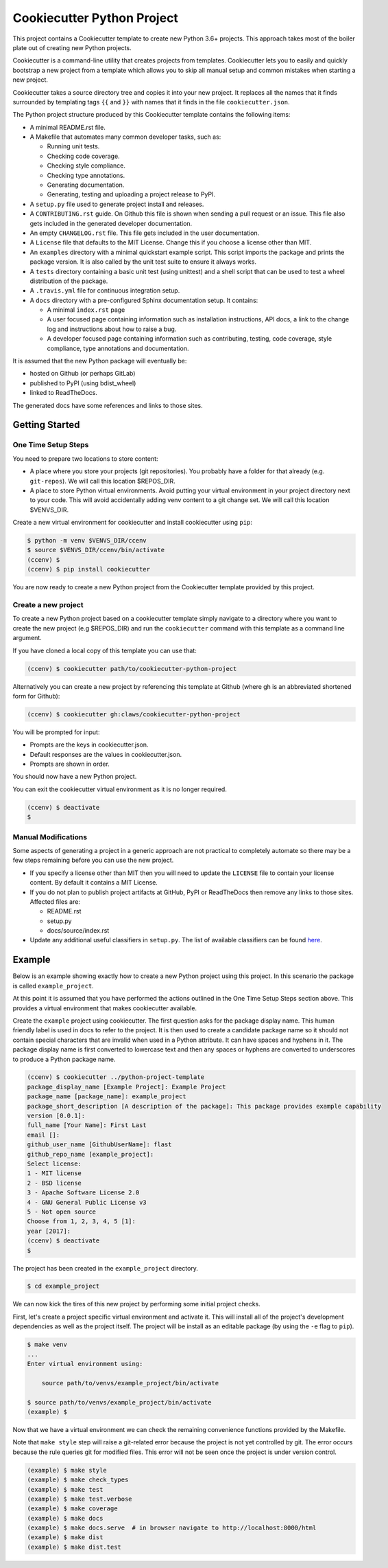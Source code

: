Cookiecutter Python Project
###########################

This project contains a Cookiecutter template to create new Python 3.6+
projects. This approach takes most of the boiler plate out of creating new
Python projects.

Cookiecutter is a command-line utility that creates projects from templates.
Cookiecutter lets you to easily and quickly bootstrap a new project from a
template which allows you to skip all manual setup and common mistakes when
starting a new project.

Cookiecutter takes a source directory tree and copies it into your new
project. It replaces all the names that it finds surrounded by templating
tags ``{{`` and ``}}`` with names that it finds in the file
``cookiecutter.json``.

The Python project structure produced by this Cookiecutter template
contains the following items:

- A minimal README.rst file.
- A Makefile that automates many common developer tasks, such as:

  - Running unit tests.
  - Checking code coverage.
  - Checking style compliance.
  - Checking type annotations.
  - Generating documentation.
  - Generating, testing and uploading a project release to PyPI.

- A ``setup.py`` file used to generate project install and releases.
- A ``CONTRIBUTING.rst`` guide. On Github this file is shown when sending
  a pull request or an issue. This file also gets included in the generated
  developer documentation.
- An empty ``CHANGELOG.rst`` file. This file gets included in the user
  documentation.
- A ``License`` file that defaults to the MIT License. Change this if
  you choose a license other than MIT.
- An ``examples`` directory with a minimal quickstart example script. This
  script imports the package and prints the package version. It is also
  called by the unit test suite to ensure it always works.
- A ``tests`` directory containing a basic unit test (using unittest) and
  a shell script that can be used to test a wheel distribution of the
  package.
- A ``.travis.yml`` file for continuous integration setup.
- A ``docs`` directory with a pre-configured Sphinx documentation setup. It
  contains:

  - A minimal ``index.rst`` page

  - A user focused page containing information such as installation
    instructions, API docs, a link to the change log and instructions
    about how to raise a bug.

  - A developer focused page containing information such as contributing,
    testing, code coverage, style compliance, type annotations and
    documentation.

It is assumed that the new Python package will eventually be:

- hosted on Github (or perhaps GitLab)
- published to PyPI (using bdist_wheel)
- linked to ReadTheDocs.

The generated docs have some references and links to those sites.


Getting Started
===============

One Time Setup Steps
--------------------

You need to prepare two locations to store content:

- A place where you store your projects (git repositories). You probably
  have a folder for that already (e.g. ``git-repos``). We will call this
  location $REPOS_DIR.

- A place to store Python virtual environments. Avoid putting your virtual
  environment in your project directory next to your code. This will avoid
  accidentally adding venv content to a git change set. We will call this
  location $VENVS_DIR.

Create a new virtual environment for cookiecutter and install cookiecutter
using ``pip``:

.. code-block:: console

    $ python -m venv $VENVS_DIR/ccenv
    $ source $VENVS_DIR/ccenv/bin/activate
    (ccenv) $
    (ccenv) $ pip install cookiecutter

You are now ready to create a new Python project from the Cookiecutter
template provided by this project.


Create a new project
--------------------

To create a new Python project based on a cookiecutter template simply
navigate to a directory where you want to create the new project (e.g
$REPOS_DIR) and run the ``cookiecutter`` command with this template as a
command line argument.

If you have cloned a local copy of this template you can use that:

.. code-block:: console

    (ccenv) $ cookiecutter path/to/cookiecutter-python-project

Alternatively you can create a new project by referencing this template
at Github (where gh is an abbreviated shortened form for Github):

.. code-block:: console

    (ccenv) $ cookiecutter gh:claws/cookiecutter-python-project

You will be prompted for input:

- Prompts are the keys in cookiecutter.json.
- Default responses are the values in cookiecutter.json.
- Prompts are shown in order.

You should now have a new Python project.

You can exit the cookiecutter virtual environment as it is no longer
required.

.. code-block:: console

    (ccenv) $ deactivate
    $


Manual Modifications
--------------------

Some aspects of generating a project in a generic approach are not practical
to completely automate so there may be a few steps remaining before you can
use the new project.

- If you specify a license other than MIT then you will need to update the
  ``LICENSE`` file to contain your license content. By default it contains
  a MIT License.

- If you do not plan to publish project artifacts at GitHub, PyPI or
  ReadTheDocs then remove any links to those sites. Affected files are:

  - README.rst
  - setup.py
  - docs/source/index.rst

- Update any additional useful classifiers in ``setup.py``. The list of
  available classifiers can be found `here <https://pypi.python.org/pypi?:action=list_classifiers>`_.


Example
=======

Below is an example showing exactly how to create a new Python project using
this project. In this scenario the package is called ``example_project``.

At this point it is assumed that you have performed the actions outlined in
the One Time Setup Steps section above. This provides a virtual environment
that makes cookiecutter available.

Create the ``example`` project using cookiecutter. The first question asks
for the package display name. This human friendly label is used in docs to
refer to the project. It is then used to create a candidate package name so
it should not contain special characters that are invalid when used in a
Python attribute. It can have spaces and hyphens in it. The package display
name is first converted to lowercase text and then any spaces or hyphens are
converted to underscores to produce a Python package name.

.. code-block:: console

    (ccenv) $ cookiecutter ../python-project-template
    package_display_name [Example Project]: Example Project
    package_name [package_name]: example_project
    package_short_description [A description of the package]: This package provides example capability
    version [0.0.1]:
    full_name [Your Name]: First Last
    email []:
    github_user_name [GithubUserName]: flast
    github_repo_name [example_project]:
    Select license:
    1 - MIT license
    2 - BSD license
    3 - Apache Software License 2.0
    4 - GNU General Public License v3
    5 - Not open source
    Choose from 1, 2, 3, 4, 5 [1]:
    year [2017]:
    (ccenv) $ deactivate
    $

The project has been created in the ``example_project`` directory.

.. code-block:: console

    $ cd example_project

We can now kick the tires of this new project by performing some initial
project checks.

First, let's create a project specific virtual environment and activate it.
This will install all of the project's development dependencies as well as
the project itself. The project will be install as an editable package (by
using the ``-e`` flag to ``pip``).

.. code-block:: console

    $ make venv
    ...
    Enter virtual environment using:

      	source path/to/venvs/example_project/bin/activate

    $ source path/to/venvs/example_project/bin/activate
    (example) $

Now that we have a virtual environment we can check the remaining convenience
functions provided by the Makefile.

Note that ``make style`` step will raise a git-related error because the
project is not yet controlled by git. The error occurs because the rule
queries git for modified files. This error will not be seen once the project
is under version control.

.. code-block:: console

    (example) $ make style
    (example) $ make check_types
    (example) $ make test
    (example) $ make test.verbose
    (example) $ make coverage
    (example) $ make docs
    (example) $ make docs.serve  # in browser navigate to http://localhost:8000/html
    (example) $ make dist
    (example) $ make dist.test
